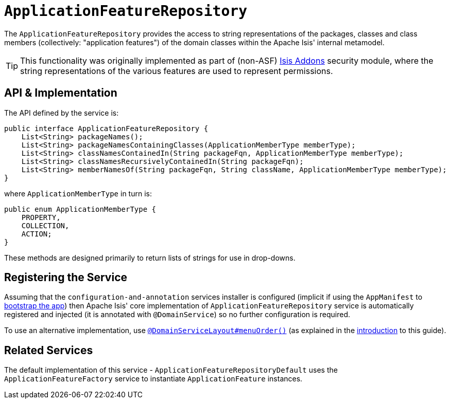[[_rgsvc_api_ApplicationFeatureRepository]]
= `ApplicationFeatureRepository`
:Notice: Licensed to the Apache Software Foundation (ASF) under one or more contributor license agreements. See the NOTICE file distributed with this work for additional information regarding copyright ownership. The ASF licenses this file to you under the Apache License, Version 2.0 (the "License"); you may not use this file except in compliance with the License. You may obtain a copy of the License at. http://www.apache.org/licenses/LICENSE-2.0 . Unless required by applicable law or agreed to in writing, software distributed under the License is distributed on an "AS IS" BASIS, WITHOUT WARRANTIES OR  CONDITIONS OF ANY KIND, either express or implied. See the License for the specific language governing permissions and limitations under the License.
:_basedir: ../../
:_imagesdir: images/



The `ApplicationFeatureRepository` provides the access to string representations of the packages, classes and
class members (collectively: "application features") of the domain classes within the Apache Isis' internal metamodel.

[TIP]
====
This functionality was originally implemented as part of (non-ASF) link:http://isisaddons.org[Isis Addons] security
module, where the string representations of the various features are used to represent permissions.
====


== API & Implementation

The API defined by the service is:

[source,java]
----
public interface ApplicationFeatureRepository {
    List<String> packageNames();
    List<String> packageNamesContainingClasses(ApplicationMemberType memberType);
    List<String> classNamesContainedIn(String packageFqn, ApplicationMemberType memberType);
    List<String> classNamesRecursivelyContainedIn(String packageFqn);
    List<String> memberNamesOf(String packageFqn, String className, ApplicationMemberType memberType);
}
----

where `ApplicationMemberType` in turn is:

[source,java]
----
public enum ApplicationMemberType {
    PROPERTY,
    COLLECTION,
    ACTION;
}
----

These methods are designed primarily to return lists of strings for use in drop-downs.




== Registering the Service

Assuming that the `configuration-and-annotation` services installer is configured (implicit if using the
`AppManifest` to xref:../rgcms/rgcms.adoc#_rgcms_classes_AppManifest-bootstrapping[bootstrap the app]) then Apache Isis' core
implementation of `ApplicationFeatureRepository` service is automatically registered and injected (it is annotated with
`@DomainService`) so no further configuration is required.

To use an alternative implementation, use
xref:../rgant/rgant.adoc#_rgant-DomainServiceLayout_menuOrder[`@DomainServiceLayout#menuOrder()`] (as explained
in the xref:../rgsvc/rgsvc.adoc#__rgsvc_intro_overriding-the-services[introduction] to this guide).


== Related Services

The default implementation of this service - `ApplicationFeatureRepositoryDefault` uses the `ApplicationFeatureFactory` service to instantiate `ApplicationFeature` instances.


